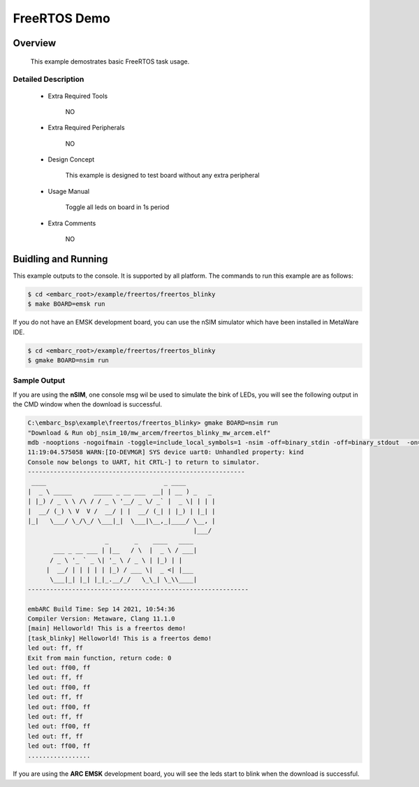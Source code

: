 .. _example_freertos_blinky:

FreeRTOS Demo
#############

Overview
********

 This example demostrates basic FreeRTOS task usage.

Detailed Description
====================
 * Extra Required Tools

    NO

 * Extra Required Peripherals

    NO

 * Design Concept

    This example is designed to test board without any extra peripheral

 * Usage Manual

    Toggle all leds on board in 1s period

 * Extra Comments

    NO

Buidling and Running
********************

This example outputs to the console. It is supported by all platform. The commands
to run this example are as follows:

.. code-block:: console

    $ cd <embarc_root>/example/freertos/freertos_blinky
    $ make BOARD=emsk run

If you do not have an EMSK development board, you can use the nSIM simulator
which have been installed in MetaWare IDE.

.. code-block:: console

    $ cd <embarc_root>/example/freertos/freertos_blinky
    $ gmake BOARD=nsim run

Sample Output
=============

If you are using the **nSIM**, one console msg wil be used to simulate the
bink of LEDs, you will see the following output in the CMD window when the
download is successful.

.. code-block:: console

    C:\embarc_bsp\example\freertos/freertos_blinky> gmake BOARD=nsim run
    "Download & Run obj_nsim_10/mw_arcem/freertos_blinky_mw_arcem.elf"
    mdb -nooptions -nogoifmain -toggle=include_local_symbols=1 -nsim -off=binary_stdin -off=binary_stdout  -on=load_at_paddr -on=reset_upon_restart -off=flush_pipe -off=cr_for_more -OKN  -prop=nsim_mem-dev=uart0,kind=dwuart,base=0xf0000000,irq=24 @obj_nsim_10/mw_arcem/embARC_generated/mdb.arg -run obj_nsim_10/mw_arcem/freertos_blinky_mw_arcem.elf
    11:19:04.575058 WARN:[IO-DEVMGR] SYS device uart0: Unhandled property: kind
    Console now belongs to UART, hit CRTL-] to return to simulator.
    -----------------------------------------------------------
     ____                                _ ____
    |  _ \ _____      _____ _ __ ___  __| | __ ) _   _
    | |_) / _ \ \ /\ / / _ \ '__/ _ \/ _` |  _ \| | | |
    |  __/ (_) \ V  V /  __/ | |  __/ (_| | |_) | |_| |
    |_|   \___/ \_/\_/ \___|_|  \___|\__,_|____/ \__, |
                                                 |___/
                         _       _    ____   ____
           ___ _ __ ___ | |__   / \  |  _ \ / ___|
          / _ \ '_ ` _ \| '_ \ / _ \ | |_) | |
         |  __/ | | | | | |_) / ___ \|  _ <| |___
          \___|_| |_| |_|_.__/_/   \_\_| \_\\____|
    ------------------------------------------------------------

    embARC Build Time: Sep 14 2021, 10:54:36
    Compiler Version: Metaware, Clang 11.1.0
    [main] Helloworld! This is a freertos demo!
    [task_blinky] Helloworld! This is a freertos demo!
    led out: ff, ff
    Exit from main function, return code: 0
    led out: ff00, ff
    led out: ff, ff
    led out: ff00, ff
    led out: ff, ff
    led out: ff00, ff
    led out: ff, ff
    led out: ff00, ff
    led out: ff, ff
    led out: ff00, ff
    .................

If you are using the **ARC EMSK** development board, you will see the leds
start to blink when the download is successful.
